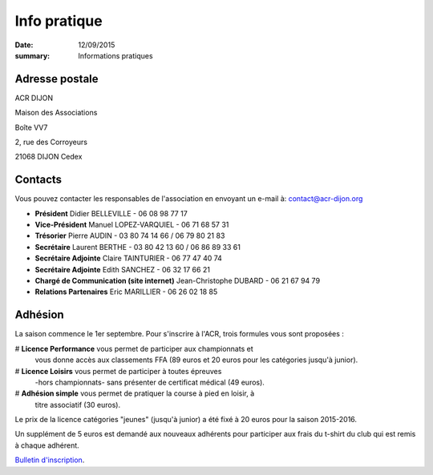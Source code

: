 Info pratique
=============

:date: 12/09/2015
:summary: Informations pratiques

Adresse postale
---------------

ACR DIJON

Maison des Associations

Boîte VV7

2, rue des Corroyeurs

21068 DIJON Cedex

Contacts
--------

Vous pouvez contacter les responsables de l'association en envoyant
un e-mail à: `contact@acr-dijon.org <mailto:contact@acr-dijon.org>`_

- **Président** Didier BELLEVILLE - 06 08 98 77 17
- **Vice-Président** Manuel LOPEZ-VARQUIEL - 06 71 68 57 31
- **Trésorier** Pierre AUDIN - 03 80 74 14 66 / 06 79 80 21 83
- **Secrétaire** Laurent BERTHE - 03 80 42 13 60 / 06 86 89 33 61
- **Secrétaire Adjointe** Claire TAINTURIER - 06 77 47 40 74
- **Secrétaire Adjointe** Edith SANCHEZ - 06 32 17 66 21
- **Chargé de Communication (site internet)** Jean-Christophe DUBARD - 06 21 67 94 79
- **Relations Partenaires** Eric MARILLIER - 06 26 02 18 85



Adhésion
--------

La saison commence le 1er septembre. Pour s'inscrire à l'ACR,
trois formules vous sont proposées :

# **Licence Performance** vous permet de participer aux championnats et
  vous donne accès aux classements FFA (89 euros et 20 euros pour les catégories jusqu'à junior).



# **Licence Loisirs** vous permet de participer à toutes épreuves
  -hors championnats- sans présenter de certificat médical (49 euros).



# **Adhésion simple** vous permet de pratiquer la course à pied en loisir, à
  titre associatif (30 euros).

Le prix de la licence catégories "jeunes" (jusqu'à junior) a été fixé à 20 euros pour
la saison 2015-2016.

Un supplément de 5 euros est demandé aux nouveaux adhérents pour participer aux frais
du t-shirt du club qui est remis à chaque adhérent.

`Bulletin d'inscription <http://assets.acr-dijon.org/bulletin 2016-2017.pdf>`_.
